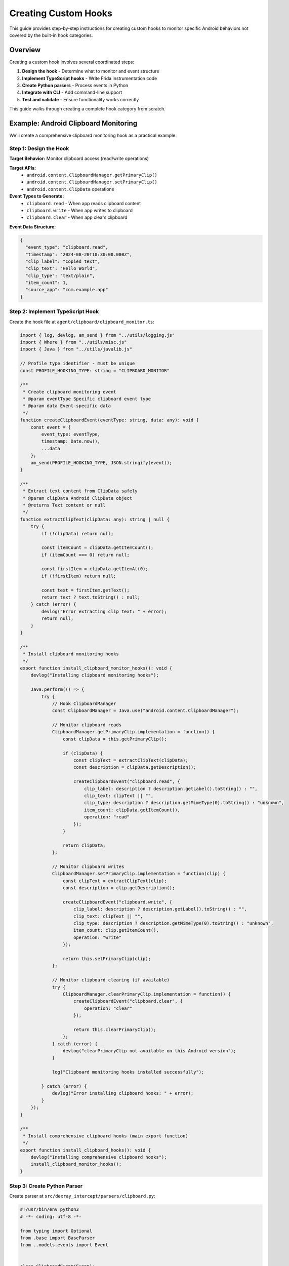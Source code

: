 Creating Custom Hooks
====================

This guide provides step-by-step instructions for creating custom hooks to monitor specific Android behaviors not covered by the built-in hook categories.

Overview
--------

Creating a custom hook involves several coordinated steps:

1. **Design the hook** - Determine what to monitor and event structure
2. **Implement TypeScript hooks** - Write Frida instrumentation code
3. **Create Python parsers** - Process events in Python
4. **Integrate with CLI** - Add command-line support
5. **Test and validate** - Ensure functionality works correctly

This guide walks through creating a complete hook category from scratch.

Example: Android Clipboard Monitoring
-------------------------------------

We'll create a comprehensive clipboard monitoring hook as a practical example.

Step 1: Design the Hook
^^^^^^^^^^^^^^^^^^^^^^^

**Target Behavior:** Monitor clipboard access (read/write operations)

**Target APIs:**
   - ``android.content.ClipboardManager.getPrimaryClip()``
   - ``android.content.ClipboardManager.setPrimaryClip()``
   - ``android.content.ClipData`` operations

**Event Types to Generate:**
   - ``clipboard.read`` - When app reads clipboard content
   - ``clipboard.write`` - When app writes to clipboard
   - ``clipboard.clear`` - When app clears clipboard

**Event Data Structure:**

.. code-block:: json

   {
     "event_type": "clipboard.read",
     "timestamp": "2024-08-20T10:30:00.000Z",
     "clip_label": "Copied text",
     "clip_text": "Hello World",
     "clip_type": "text/plain",
     "item_count": 1,
     "source_app": "com.example.app"
   }

Step 2: Implement TypeScript Hook
^^^^^^^^^^^^^^^^^^^^^^^^^^^^^^^^^

Create the hook file at ``agent/clipboard/clipboard_monitor.ts``:

.. code-block:: typescript

   import { log, devlog, am_send } from "../utils/logging.js"
   import { Where } from "../utils/misc.js"
   import { Java } from "../utils/javalib.js"

   // Profile type identifier - must be unique
   const PROFILE_HOOKING_TYPE: string = "CLIPBOARD_MONITOR"

   /**
    * Create clipboard monitoring event
    * @param eventType Specific clipboard event type
    * @param data Event-specific data
    */
   function createClipboardEvent(eventType: string, data: any): void {
       const event = {
           event_type: eventType,
           timestamp: Date.now(),
           ...data
       };
       am_send(PROFILE_HOOKING_TYPE, JSON.stringify(event));
   }

   /**
    * Extract text content from ClipData safely
    * @param clipData Android ClipData object
    * @returns Text content or null
    */
   function extractClipText(clipData: any): string | null {
       try {
           if (!clipData) return null;
           
           const itemCount = clipData.getItemCount();
           if (itemCount === 0) return null;
           
           const firstItem = clipData.getItemAt(0);
           if (!firstItem) return null;
           
           const text = firstItem.getText();
           return text ? text.toString() : null;
       } catch (error) {
           devlog("Error extracting clip text: " + error);
           return null;
       }
   }

   /**
    * Install clipboard monitoring hooks
    */
   export function install_clipboard_monitor_hooks(): void {
       devlog("Installing clipboard monitoring hooks");
       
       Java.perform(() => {
           try {
               // Hook ClipboardManager
               const ClipboardManager = Java.use("android.content.ClipboardManager");
               
               // Monitor clipboard reads
               ClipboardManager.getPrimaryClip.implementation = function() {
                   const clipData = this.getPrimaryClip();
                   
                   if (clipData) {
                       const clipText = extractClipText(clipData);
                       const description = clipData.getDescription();
                       
                       createClipboardEvent("clipboard.read", {
                           clip_label: description ? description.getLabel().toString() : "",
                           clip_text: clipText || "",
                           clip_type: description ? description.getMimeType(0).toString() : "unknown",
                           item_count: clipData.getItemCount(),
                           operation: "read"
                       });
                   }
                   
                   return clipData;
               };
               
               // Monitor clipboard writes
               ClipboardManager.setPrimaryClip.implementation = function(clip) {
                   const clipText = extractClipText(clip);
                   const description = clip.getDescription();
                   
                   createClipboardEvent("clipboard.write", {
                       clip_label: description ? description.getLabel().toString() : "",
                       clip_text: clipText || "",
                       clip_type: description ? description.getMimeType(0).toString() : "unknown",
                       item_count: clip.getItemCount(),
                       operation: "write"
                   });
                   
                   return this.setPrimaryClip(clip);
               };
               
               // Monitor clipboard clearing (if available)
               try {
                   ClipboardManager.clearPrimaryClip.implementation = function() {
                       createClipboardEvent("clipboard.clear", {
                           operation: "clear"
                       });
                       
                       return this.clearPrimaryClip();
                   };
               } catch (error) {
                   devlog("clearPrimaryClip not available on this Android version");
               }
               
               log("Clipboard monitoring hooks installed successfully");
               
           } catch (error) {
               devlog("Error installing clipboard hooks: " + error);
           }
       });
   }

   /**
    * Install comprehensive clipboard hooks (main export function)
    */
   export function install_clipboard_hooks(): void {
       devlog("Installing comprehensive clipboard hooks");
       install_clipboard_monitor_hooks();
   }

Step 3: Create Python Parser
^^^^^^^^^^^^^^^^^^^^^^^^^^^^

Create parser at ``src/dexray_intercept/parsers/clipboard.py``:

.. code-block:: python

   #!/usr/bin/env python3
   # -*- coding: utf-8 -*-

   from typing import Optional
   from .base import BaseParser
   from ..models.events import Event


   class ClipboardEvent(Event):
       """Event representing clipboard operations"""
       
       def __init__(self, event_type: str, timestamp: str):
           super().__init__(event_type, timestamp)
           self.clip_label = None
           self.clip_text = None
           self.clip_type = None
           self.item_count = None
           self.operation = None
           
       def get_event_data(self):
           data = {
               "event_type": self.event_type,
               "operation": self.operation,
               "timestamp": self.timestamp
           }
           
           # Add optional fields if present
           if self.clip_label:
               data["clip_label"] = self.clip_label
           if self.clip_text:
               data["clip_text"] = self.clip_text
           if self.clip_type:
               data["clip_type"] = self.clip_type
           if self.item_count is not None:
               data["item_count"] = self.item_count
               
           return data


   class ClipboardParser(BaseParser):
       """Parser for clipboard monitoring events"""
       
       def parse_json_data(self, data: dict, timestamp: str) -> Optional[ClipboardEvent]:
           """Parse JSON data into ClipboardEvent"""
           event_type = data.get('event_type', 'clipboard.unknown')
           
           event = ClipboardEvent(event_type, timestamp)
           
           # Map fields from hook data
           event.clip_label = data.get('clip_label', '')
           event.clip_text = data.get('clip_text', '')
           event.clip_type = data.get('clip_type', 'unknown')
           event.item_count = data.get('item_count', 0)
           event.operation = data.get('operation', 'unknown')
           
           # Add metadata for analysis
           self._add_clipboard_metadata(event, data)
           
           return event
       
       def _add_clipboard_metadata(self, event: ClipboardEvent, data: dict):
           """Add clipboard-specific metadata"""
           
           # Categorize clipboard operations
           operation_descriptions = {
               'clipboard.read': 'Application read clipboard content',
               'clipboard.write': 'Application wrote to clipboard',
               'clipboard.clear': 'Application cleared clipboard'
           }
           
           description = operation_descriptions.get(event.event_type, f'Unknown clipboard operation: {event.event_type}')
           event.add_metadata('description', description)
           
           # Add privacy sensitivity metadata
           if event.clip_text and len(event.clip_text) > 0:
               event.add_metadata('contains_data', True)
               event.add_metadata('data_length', len(event.clip_text))
               
               # Detect potentially sensitive content
               sensitive_indicators = ['password', 'token', 'key', 'secret', 'credential']
               if any(indicator in event.clip_text.lower() for indicator in sensitive_indicators):
                   event.add_metadata('potentially_sensitive', True)
                   event.add_metadata('sensitivity_level', 'high')
               else:
                   event.add_metadata('sensitivity_level', 'medium')
           else:
               event.add_metadata('contains_data', False)
               event.add_metadata('sensitivity_level', 'low')
           
           # Add operation category
           event.add_metadata('category', 'privacy')
           event.add_metadata('subcategory', 'clipboard_access')

Step 4: Integrate with Hook Loader
^^^^^^^^^^^^^^^^^^^^^^^^^^^^^^^^^^

**4a. Add to Hook Loader** (``agent/hooking_profile_loader.ts``):

.. code-block:: typescript

   // Add import at the top
   import { install_clipboard_hooks } from "./clipboard/clipboard_monitor.js"

   // Add to hook configuration
   export let hook_config: HookConfig = {
       // ... existing hooks ...
       'clipboard_monitor_hooks': false,
   };

   // Add to installation function
   function load_profile_hooks() {
       // ... existing installations ...
       install_hook_conditionally('clipboard_monitor_hooks', install_clipboard_hooks);
   }

**4b. Register Parser** (``src/dexray_intercept/parsers/factory.py``):

.. code-block:: python

   # Add import
   from .clipboard import ClipboardParser

   def _register_default_parsers(self):
       # ... existing parsers ...
       self._parsers["CLIPBOARD_MONITOR"] = ClipboardParser()

Step 5: Add CLI Support
^^^^^^^^^^^^^^^^^^^^^^^

Modify ``src/dexray_intercept/ammm.py``:

.. code-block:: python

   # Add to hook groups (optional - create privacy group)
   if parsed_args.hooks_privacy:
       hook_config.update({
           'clipboard_monitor_hooks': True,
           # other privacy-related hooks
       })

   # Add to individual hooks mapping
   individual_hooks = {
       # ... existing hooks ...
       'enable_clipboard_monitor': 'clipboard_monitor_hooks'
   }

   # Add CLI argument
   hooks.add_argument("--enable-clipboard-monitor", action="store_true", 
                      help="Enable clipboard access monitoring")

   # Optional: Add to hook groups
   hooks.add_argument("--hooks-privacy", required=False, action="store_const", const=True, default=False,
                      help="Enable privacy-related hooks (clipboard, etc.)")

Step 6: Build and Test
^^^^^^^^^^^^^^^^^^^^^^

**6a. Compile TypeScript:**

.. code-block:: bash

   # Compile hooks to JavaScript
   npm run build

   # Verify compilation
   grep -n "install_clipboard_hooks" src/dexray_intercept/profiling.js

**6b. Test with Target App:**

.. code-block:: bash

   # Test with verbose output
   ammm -v --enable-clipboard-monitor com.android.chrome

   # Test specific clipboard operations in the app:
   # 1. Copy text from webpage
   # 2. Paste in address bar  
   # 3. Clear clipboard (if supported)

**6c. Validate JSON Output:**

.. code-block:: bash

   # Check generated events
   cat profile_com.android.chrome_*.json | jq '.CLIPBOARD_MONITOR'

   # Expected output:
   [
     {
       "event_type": "clipboard.write",
       "operation": "write",
       "clip_text": "Hello World",
       "clip_type": "text/plain",
       "item_count": 1,
       "timestamp": "2024-08-20T10:30:00.000Z"
     }
   ]

Step 7: Create Unit Tests
^^^^^^^^^^^^^^^^^^^^^^^^^

Create ``tests/test_clipboard_parser.py``:

.. code-block:: python

   import unittest
   from datetime import datetime
   from dexray_intercept.parsers.clipboard import ClipboardParser, ClipboardEvent

   class TestClipboardParser(unittest.TestCase):
       def setUp(self):
           self.parser = ClipboardParser()
           self.timestamp = "2024-08-20T10:30:00.000Z"
       
       def test_parse_clipboard_write(self):
           """Test parsing clipboard write event"""
           test_data = {
               'event_type': 'clipboard.write',
               'clip_text': 'Hello World',
               'clip_type': 'text/plain',
               'item_count': 1,
               'operation': 'write'
           }
           
           event = self.parser.parse_json_data(test_data, self.timestamp)
           
           self.assertIsInstance(event, ClipboardEvent)
           self.assertEqual(event.event_type, 'clipboard.write')
           self.assertEqual(event.clip_text, 'Hello World')
           self.assertEqual(event.operation, 'write')
       
       def test_parse_clipboard_read(self):
           """Test parsing clipboard read event"""
           test_data = {
               'event_type': 'clipboard.read',
               'clip_text': 'Sensitive password: 12345',
               'operation': 'read'
           }
           
           event = self.parser.parse_json_data(test_data, self.timestamp)
           
           self.assertEqual(event.event_type, 'clipboard.read')
           self.assertTrue(event.metadata.get('potentially_sensitive', False))
           self.assertEqual(event.metadata.get('sensitivity_level'), 'high')
       
       def test_empty_clipboard(self):
           """Test parsing empty clipboard operation"""
           test_data = {
               'event_type': 'clipboard.clear',
               'operation': 'clear'
           }
           
           event = self.parser.parse_json_data(test_data, self.timestamp)
           
           self.assertEqual(event.operation, 'clear')
           self.assertFalse(event.metadata.get('contains_data', True))

   if __name__ == '__main__':
       unittest.main()

Step 8: Documentation
^^^^^^^^^^^^^^^^^^^^^

**8a. Update User Documentation** (``docs/user-guide/hook-configuration.rst``):

.. code-block:: rst

   Clipboard Monitoring (``--enable-clipboard-monitor``)
   ^^^^^^^^^^^^^^^^^^^^^^^^^^^^^^^^^^^^^^^^^^^^^^^^^^^^

   Monitors clipboard access operations including read, write, and clear operations.

   **What it captures:**
      - Clipboard content (text, images, etc.)
      - Content types and labels
      - Operation timing and frequency
      - Potentially sensitive data detection

   **Use cases:**
      - Privacy analysis of data sharing
      - Detecting clipboard-based data exfiltration
      - Monitoring sensitive information exposure

   **Example usage:**

   .. code-block:: bash

      # Monitor clipboard access
      ammm --enable-clipboard-monitor com.social.app

      # Combine with other privacy hooks
      ammm --hooks-privacy com.banking.app

   **Example events:**

   .. code-block:: json

      {
        "event_type": "clipboard.write",
        "clip_text": "Hello World",
        "clip_type": "text/plain",
        "operation": "write",
        "metadata": {
          "sensitivity_level": "medium",
          "contains_data": true
        }
      }

**8b. Update CLI Documentation** (``docs/user-guide/cli-usage.rst``):

.. code-block:: rst

   .. option:: --enable-clipboard-monitor

      Enable clipboard access monitoring.

      .. code-block:: bash

         ammm --enable-clipboard-monitor com.example.app

Advanced Hook Patterns
-----------------------

Conditional Hook Installation
^^^^^^^^^^^^^^^^^^^^^^^^^^^^^

Install hooks only when target conditions are met:

.. code-block:: typescript

   export function install_conditional_hooks(): void {
       Java.perform(() => {
           try {
               // Check if target API is available
               const Build = Java.use("android.os.Build");
               const sdkVersion = Build.VERSION.SDK_INT.value;
               
               if (sdkVersion >= 28) {
                   install_android_p_plus_hooks();
               } else {
                   install_legacy_android_hooks();
               }
               
           } catch (error) {
               devlog("Conditional installation failed: " + error);
           }
       });
   }

State Management Between Hooks
^^^^^^^^^^^^^^^^^^^^^^^^^^^^^^^

Maintain state across multiple hook invocations:

.. code-block:: typescript

   // Global state for tracking clipboard sessions
   interface ClipboardSession {
       startTime: number;
       operationCount: number;
       lastOperation: string;
   }

   const clipboardSessions = new Map<string, ClipboardSession>();

   function trackClipboardSession(appPackage: string, operation: string): void {
       const session = clipboardSessions.get(appPackage) || {
           startTime: Date.now(),
           operationCount: 0,
           lastOperation: ''
       };
       
       session.operationCount++;
       session.lastOperation = operation;
       
       clipboardSessions.set(appPackage, session);
       
       // Create session tracking event
       createClipboardEvent("clipboard.session", {
           app_package: appPackage,
           operation_count: session.operationCount,
           session_duration: Date.now() - session.startTime,
           last_operation: operation
       });
   }

Multi-API Hooking Pattern
^^^^^^^^^^^^^^^^^^^^^^^^^

Hook multiple related APIs systematically:

.. code-block:: typescript

   export function install_comprehensive_clipboard_hooks(): void {
       Java.perform(() => {
           // Primary clipboard API
           hookClipboardManager();
           
           // Clipboard service API (if available)
           hookClipboardService();
           
           // Text selection APIs that interact with clipboard
           hookTextSelection();
           
           // Intent-based clipboard operations
           hookClipboardIntents();
       });
   }

   function hookClipboardManager(): void {
       // Implementation for ClipboardManager hooks
   }

   function hookClipboardService(): void {
       try {
           const IClipboard = Java.use("android.content.IClipboard");
           // Hook service-level operations
       } catch (error) {
           devlog("IClipboard not available: " + error);
       }
   }

Error Handling and Robustness
^^^^^^^^^^^^^^^^^^^^^^^^^^^^^

.. code-block:: typescript

   export function install_robust_hooks(): void {
       Java.perform(() => {
           const hookTargets = [
               { 
                   className: "android.content.ClipboardManager",
                   methods: ["getPrimaryClip", "setPrimaryClip", "clearPrimaryClip"]
               },
               {
                   className: "android.content.IClipboard",
                   methods: ["getPrimaryClip", "setPrimaryClip"]
               }
           ];
           
           hookTargets.forEach(target => {
               try {
                   const targetClass = Java.use(target.className);
                   
                   target.methods.forEach(methodName => {
                       try {
                           installMethodHook(targetClass, methodName);
                       } catch (methodError) {
                           devlog(`Method ${methodName} not available: ${methodError}`);
                       }
                   });
                   
               } catch (classError) {
                   devlog(`Class ${target.className} not available: ${classError}`);
               }
           });
       });
   }

Testing Strategies
------------------

Unit Testing Hooks
^^^^^^^^^^^^^^^^^^

Test individual hook functionality:

.. code-block:: bash

   # Test hook with specific app
   ammm --enable-my-hook com.test.app

   # Verify events are generated
   python3 -c "
   import json
   with open('profile_com.test.app_*.json') as f:
       data = json.load(f)
       events = data.get('MY_HOOK_CATEGORY', [])
       print(f'Generated {len(events)} events')
       for event in events[:3]:
           print(f'Event: {event[\"event_type\"]}')
   "

Integration Testing
^^^^^^^^^^^^^^^^^^^

Test hook interaction with other components:

.. code-block:: python

   # tests/integration/test_clipboard_integration.py
   import unittest
   from dexray_intercept import AppProfiler
   from dexray_intercept.parsers.factory import parser_factory

   class TestClipboardIntegration(unittest.TestCase):
       def test_parser_registration(self):
           """Test that clipboard parser is registered"""
           parser = parser_factory.get_parser("CLIPBOARD_MONITOR")
           self.assertIsNotNone(parser)
       
       def test_hook_config_integration(self):
           """Test hook configuration integration"""
           from dexray_intercept.ammm import parse_hook_config
           from argparse import Namespace
           
           args = Namespace()
           args.enable_clipboard_monitor = True
           # Set other args to False...
           
           config = parse_hook_config(args)
           self.assertTrue(config.get('clipboard_monitor_hooks', False))

Performance Testing
^^^^^^^^^^^^^^^^^^^

Validate hook performance impact:

.. code-block:: python

   def test_clipboard_hook_performance():
       """Test that clipboard hooks don't significantly impact performance"""
       import time
       
       # Baseline measurement
       start = time.time()
       run_app_without_hooks()
       baseline_time = time.time() - start
       
       # With hooks measurement
       start = time.time()
       run_app_with_clipboard_hooks()
       hook_time = time.time() - start
       
       # Performance impact should be minimal
       performance_impact = (hook_time - baseline_time) / baseline_time
       assert performance_impact < 0.1  # Less than 10% impact

Common Pitfalls and Solutions
-----------------------------

**Issue: Hook Not Installing**

.. code-block:: typescript

   // Problem: Class not found
   const MyClass = Java.use("com.example.MyClass");  // May throw

   // Solution: Defensive loading
   try {
       const MyClass = Java.use("com.example.MyClass");
       // Install hooks
   } catch (error) {
       devlog("MyClass not available: " + error);
       return; // Skip gracefully
   }

**Issue: Method Overloads Not Working**

.. code-block:: typescript

   // Problem: Incorrect overload specification
   MyClass.myMethod.overload("String").implementation = ...  // Wrong

   // Solution: Use correct Java type names
   MyClass.myMethod.overload("java.lang.String").implementation = ...

**Issue: Events Not Appearing in JSON**

.. code-block:: bash

   # Debug steps:
   # 1. Check TypeScript compilation
   npm run build && grep -n "my_hook" src/dexray_intercept/profiling.js
   
   # 2. Check parser registration
   python3 -c "from dexray_intercept.parsers.factory import parser_factory; print(parser_factory.get_parser('MY_CATEGORY'))"
   
   # 3. Check hook configuration
   ammm -v --enable-my-hook com.test.app  # Look for "[HOOK] Enabled: my_hook"

**Issue: App Crashes with Hooks**

.. code-block:: typescript

   // Problem: Unhandled exceptions in hooks
   MyClass.sensitiveMethod.implementation = function() {
       // This might throw and crash the app
       const result = this.sensitiveMethod();
       processResult(result);  // May fail
       return result;
   };

   // Solution: Comprehensive error handling
   MyClass.sensitiveMethod.implementation = function() {
       try {
           const result = this.sensitiveMethod();
           try {
               processResult(result);
           } catch (processingError) {
               devlog("Result processing failed: " + processingError);
           }
           return result;
       } catch (methodError) {
           devlog("Method execution failed: " + methodError);
           throw methodError; // Re-throw to maintain app behavior
       }
   };

Next Steps
----------

After creating your custom hook:

1. **Test thoroughly** with multiple target applications
2. **Document the hook** in user guides and API reference
3. **Create examples** showing practical usage scenarios
4. **Consider contributing** the hook back to the project
5. **Monitor performance** impact on target applications

For more advanced patterns and integration:

- Study existing hooks in the ``agent/`` directory
- Review the :doc:`../api/typescript-api` for detailed API reference
- Check the :doc:`building` guide for development workflow
- See :doc:`contributing` for submission guidelines